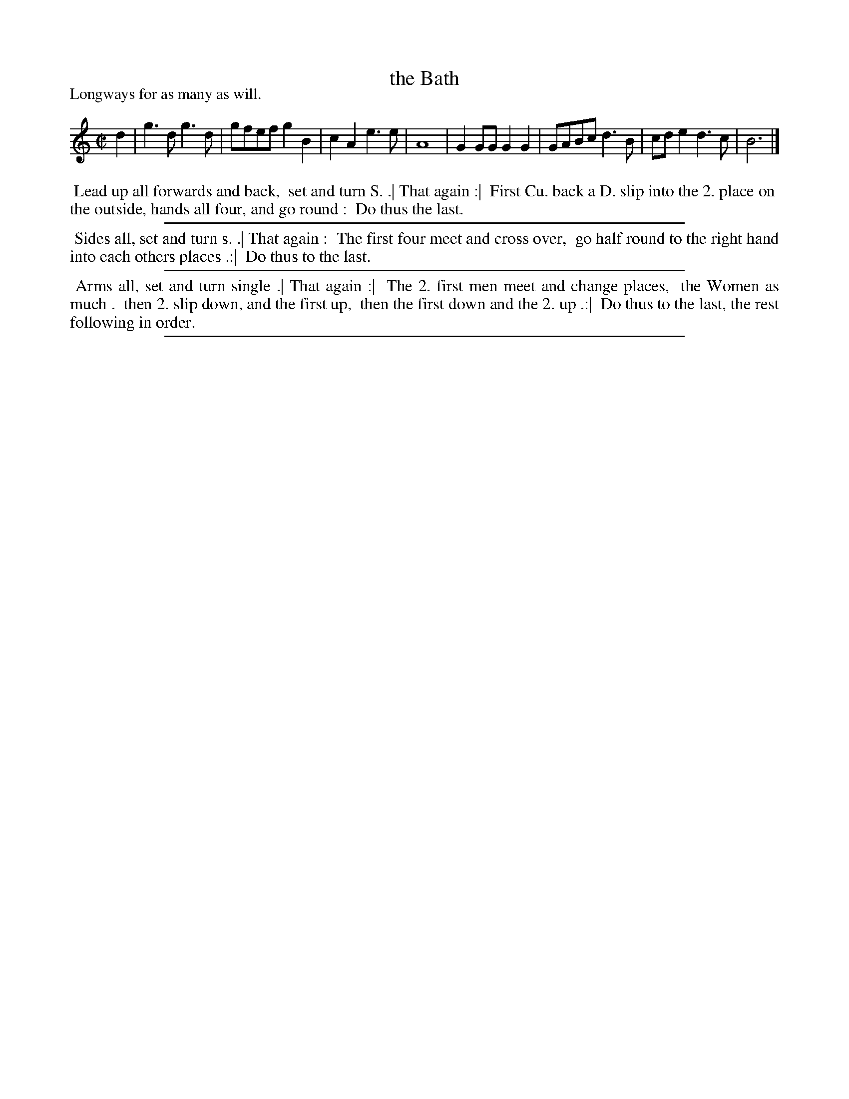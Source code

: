 X: 52
T: the Bath
B: Playford "The Dancing Master" 4th edition 1657 p.52
S: http://ks.imslp.net/files/imglnks/usimg/4/48/IMSLP337988-PMLP144608-dancing_master_4th_ed.pdf
Z: 2017 John Chambers <jc:trillian.mit.edu>
P: Longways for as many as will.
L: 1/8
M: C|
K: Gmix
% - - - - - - - - - - - - - - - - - - - - - - - - -
d2 |\
g3d g3d | gfef g2B2 | c2A2 e3e | A8 |\
G2GG G2G2 | GABc d3B | cde2 d3c | B6 |]
% - - - - - - - - - - - - - - - - - - - - - - - - -
%%begintext align
%% Lead up all forwards and back,
%% set and turn S. .| That again :|
%% First Cu. back a D. slip into the 2. place on
%% the outside, hands all four, and go round :
%% Do thus the last.
%%endtext
%%sep 2 2 500
%%begintext align
%% Sides all, set and turn s. .| That again :
%% The first four meet and cross over,
%% go half round to the right hand into each others places .:|
%% Do thus to the last.
%%endtext
%%sep 2 2 500
%%begintext align
%% Arms all, set and turn single .| That again :|
%% The 2. first men meet and change places,
%% the Women as much .
%% then 2. slip down, and the first up,
%% then the first down and the 2. up .:|
%% Do thus to the last, the rest following in order.
%%endtext
%%sep 2 2 500
